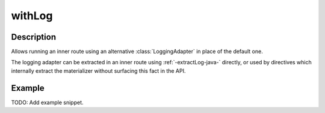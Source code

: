 .. _-withLog-java-:

withLog
=======

Description
-----------

Allows running an inner route using an alternative :class:`LoggingAdapter` in place of the default one.

The logging adapter can be extracted in an inner route using :ref:`-extractLog-java-` directly,
or used by directives which internally extract the materializer without surfacing this fact in the API.


Example
-------
TODO: Add example snippet.
